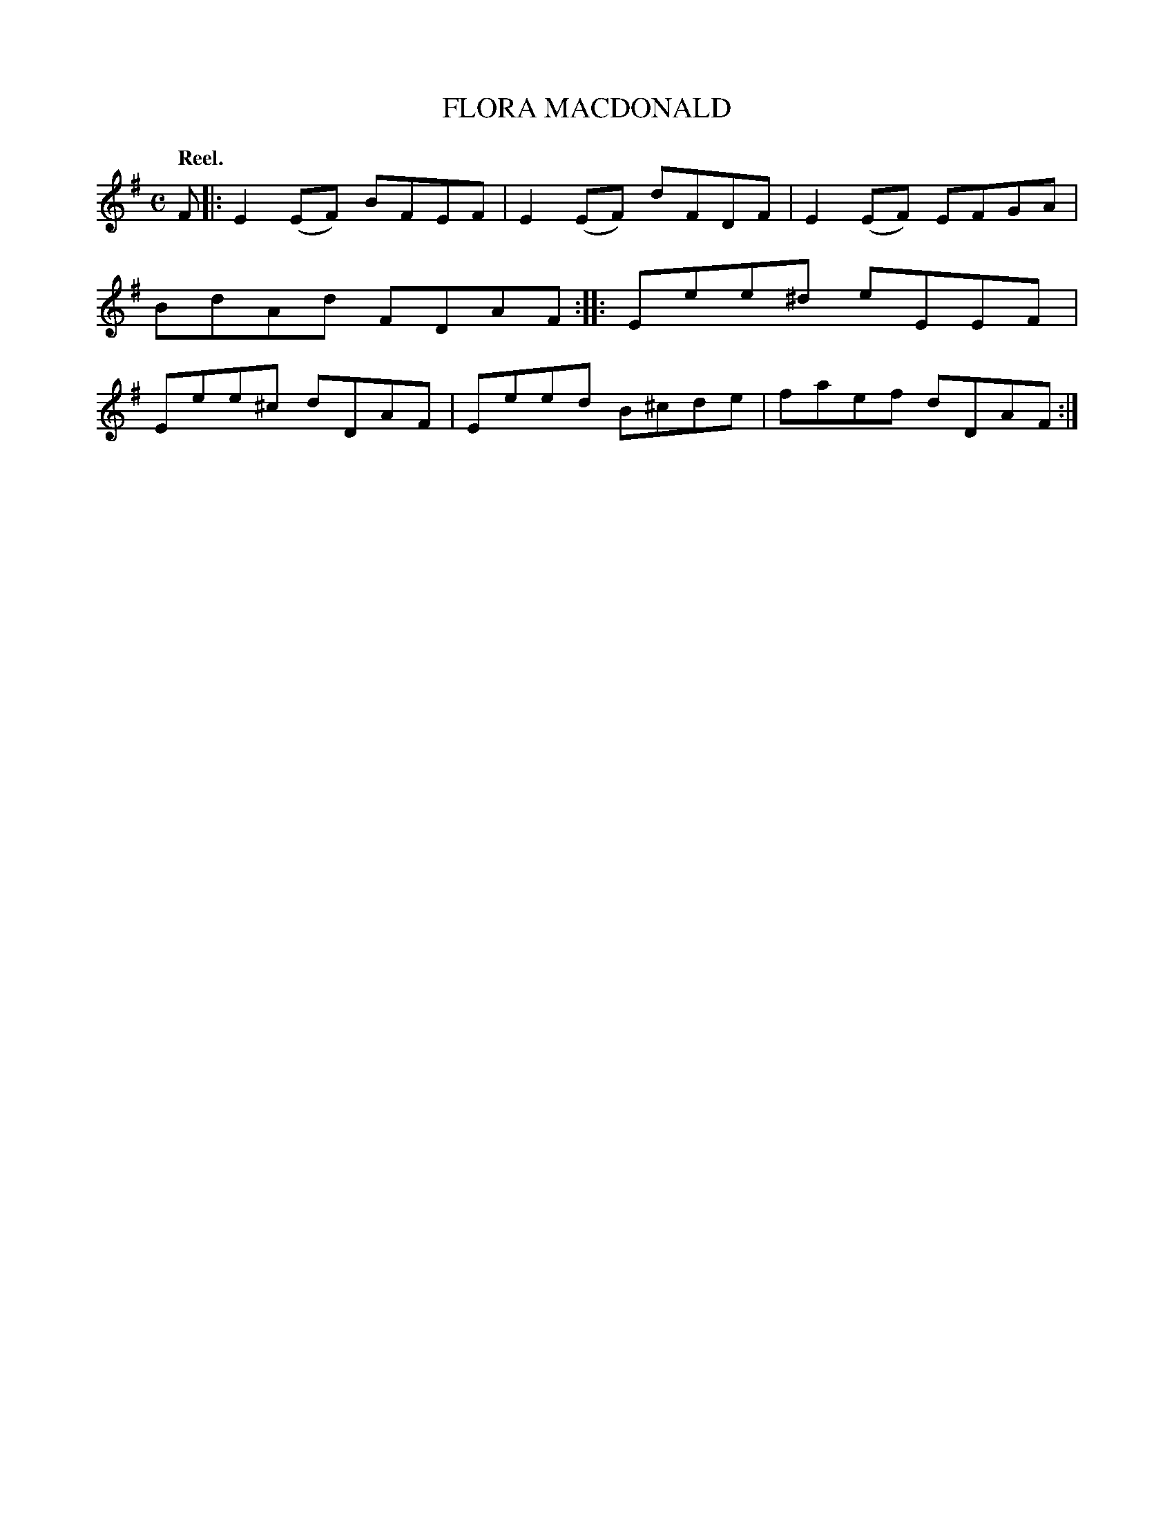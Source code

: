X: 105102
T: FLORA MACDONALD
Q:"Reel."
R: Reel.
%R:reel
B: James Kerr "Merry Melodies" v.1 p.5 s.1 #2
Z: 2017 John Chambers <jc:trillian.mit.edu>
M: C
L: 1/8
K: Em
F |:\
E2(EF) BFEF | E2(EF) dFDF |\
E2(EF) EFGA | BdAd FDAF ::\
Eee^d eEEF | Eee^c dDAF |\
Eeed B^cde | faef dDAF :|
